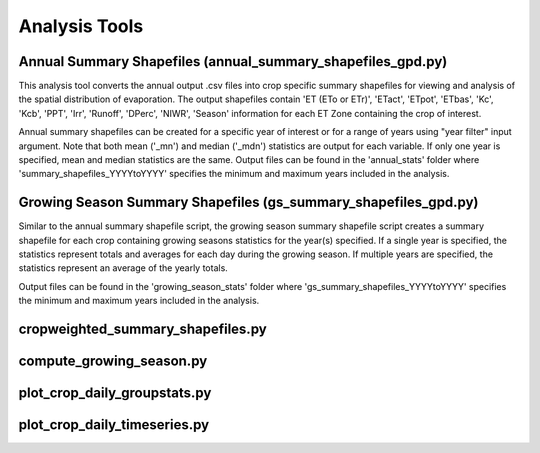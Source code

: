 Analysis Tools
==============
Annual Summary Shapefiles (annual_summary_shapefiles_gpd.py)
---------
This analysis tool converts the annual output .csv files into crop specific summary shapefiles for viewing and analysis of the spatial distribution of evaporation. The output shapefiles contain 'ET (ETo or ETr)', 'ETact', 'ETpot', 'ETbas', 'Kc', 'Kcb', 'PPT', 'Irr', 'Runoff', 'DPerc', 'NIWR', 'Season' information for each ET Zone containing the crop of interest.

Annual summary shapefiles can be created for a specific year of interest or for a range of years using "year filter" input argument. Note that both mean ('_mn') and median ('_mdn') statistics are output for each variable. If only one year is specified, mean and median statistics are the same. Output files can be found in the 'annual_stats' folder where 'summary_shapefiles_YYYYtoYYYY' specifies the minimum and maximum years included in the analysis.


Growing Season Summary Shapefiles (gs_summary_shapefiles_gpd.py)
---------
Similar to the annual summary shapefile script, the growing season summary shapefile script creates a summary shapefile for each crop containing growing seasons statistics for the year(s) specified. If a single year is specified, the statistics represent totals and averages for each day during the growing season. If multiple years are specified, the statistics represent an average of the yearly totals. 

Output files can be found in the 'growing_season_stats' folder where 'gs_summary_shapefiles_YYYYtoYYYY' specifies the minimum and maximum years included in the analysis.

cropweighted_summary_shapefiles.py
---------

compute_growing_season.py
---------


plot_crop_daily_groupstats.py
---------


plot_crop_daily_timeseries.py
---------





